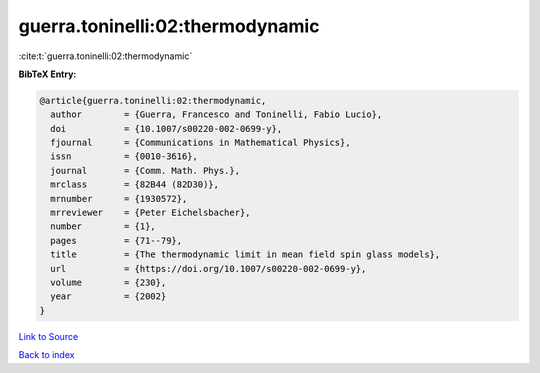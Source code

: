 guerra.toninelli:02:thermodynamic
=================================

:cite:t:`guerra.toninelli:02:thermodynamic`

**BibTeX Entry:**

.. code-block:: bibtex

   @article{guerra.toninelli:02:thermodynamic,
     author        = {Guerra, Francesco and Toninelli, Fabio Lucio},
     doi           = {10.1007/s00220-002-0699-y},
     fjournal      = {Communications in Mathematical Physics},
     issn          = {0010-3616},
     journal       = {Comm. Math. Phys.},
     mrclass       = {82B44 (82D30)},
     mrnumber      = {1930572},
     mrreviewer    = {Peter Eichelsbacher},
     number        = {1},
     pages         = {71--79},
     title         = {The thermodynamic limit in mean field spin glass models},
     url           = {https://doi.org/10.1007/s00220-002-0699-y},
     volume        = {230},
     year          = {2002}
   }

`Link to Source <https://doi.org/10.1007/s00220-002-0699-y},>`_


`Back to index <../By-Cite-Keys.html>`_
